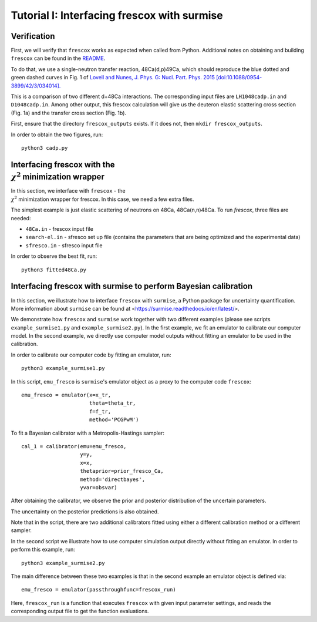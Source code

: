 Tutorial I: Interfacing frescox with surmise
==============================================

Verification
++++++++++++++++++++++++++++++++++++++++++++++++++++++++++++

First, we will verify that ``frescox`` works as expected when called from Python. Additional notes on obtaining and building ``frescox`` can be found in the `README </software/Bfrescox/README.md>`_.

To do that, we use a single-neutron transfer reaction, 48Ca(d,p)49Ca, which should reproduce the blue dotted and green dashed curves in Fig. 1 of `Lovell and Nunes, J. Phys. G: Nucl. Part. Phys. 2015 [doi:10.1088/0954-3899/42/3/034014]. <https://iopscience.iop.org/article/10.1088/0954-3899/42/3/034014/pdf>`_

This is a comparison of two different d+48Ca interactions. The corresponding input files are ``LH1048cadp.in`` and ``D1048cadp.in``.
Among other output, this frescox calculation will give us the deuteron elastic scattering cross section (Fig. 1a) and the transfer cross section (Fig. 1b).

First, ensure that the directory ``frescox_outputs`` exists. If it does not, then ``mkdir frescox_outputs``.

In order to obtain the two figures, run::

  python3 cadp.py

.. image:: Figure_1.png

Interfacing frescox with the :math:`\\\chi^2` minimization wrapper
++++++++++++++++++++++++++++++++++++++++++++++++++++++++++++++++++++

In this section, we interface with ``frescox`` - the :math:`\\\chi^2` minimization wrapper for frescox. In this case, we need a few extra files.

The simplest example is just elastic scattering of neutrons on 48Ca, 48Ca(n,n)48Ca.  To run `frescox`, three files are needed:

- ``48Ca.in`` - frescox input file
- ``search-el.in`` - sfresco set up file (contains the parameters that are being optimized and the experimental data)
- ``sfresco.in`` - sfresco input file

In order to observe the best fit, run::

  python3 fitted48Ca.py


.. image:: Figure_2.png

Interfacing frescox with surmise to perform Bayesian calibration
+++++++++++++++++++++++++++++++++++++++++++++++++++++++++++++++++++++++

In this section, we illustrate how to interface ``frescox`` with ``surmise``, a Python package
for uncertainty quantification. More information about ``surmise`` can be found at <https://surmise.readthedocs.io/en/latest/>.

We demonstrate how ``frescox`` and ``surmise`` work together with two different
examples (please see scripts ``example_surmise1.py`` and ``example_surmise2.py``). In the first example, we fit an emulator to calibrate our computer model.
In the second example, we directly use computer model outputs without fitting an emulator to be used in the calibration.

In order to calibrate our computer code by fitting an emulator, run::

  python3 example_surmise1.py

In this script, ``emu_fresco`` is ``surmise``'s emulator object as a proxy to
the computer code ``frescox``::


  emu_fresco = emulator(x=x_tr,
                        theta=theta_tr,
                        f=f_tr,
                        method='PCGPwM')

To fit a Bayesian calibrator with a Metropolis-Hastings sampler::

    cal_1 = calibrator(emu=emu_fresco,
                       y=y,
                       x=x,
                       thetaprior=prior_fresco_Ca,
                       method='directbayes',
                       yvar=obsvar)

After obtaining the calibrator, we observe the prior and posterior distribution
of the uncertain parameters.

.. image:: Figure_3.png

The uncertainty on the posterior predictions is also obtained.

.. image:: Figure_4.png

Note that in the script, there are two additional calibrators fitted using
either a different calibration method or a different sampler.

In the second script we illustrate how to use computer simulation output directly without fitting an emulator. In order to perform this example, run::

  python3 example_surmise2.py

The main difference between these two examples is that in the second example an emulator object is defined via::

  emu_fresco = emulator(passthroughfunc=frescox_run)

Here, ``frescox_run`` is a function that executes ``frescox`` with given input
parameter settings, and reads the corresponding output file to get the function evaluations.
